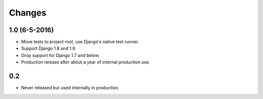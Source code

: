 Changes
=======

1.0 (6-5-2016)
--------------

- Move tests to project root, use Django's native test runner.
- Support Django 1.8 and 1.9.
- Drop support for Django 1.7 and below.
- Production release after about a year of internal production use.

0.2
---------------

- Never released but used internally in production.
